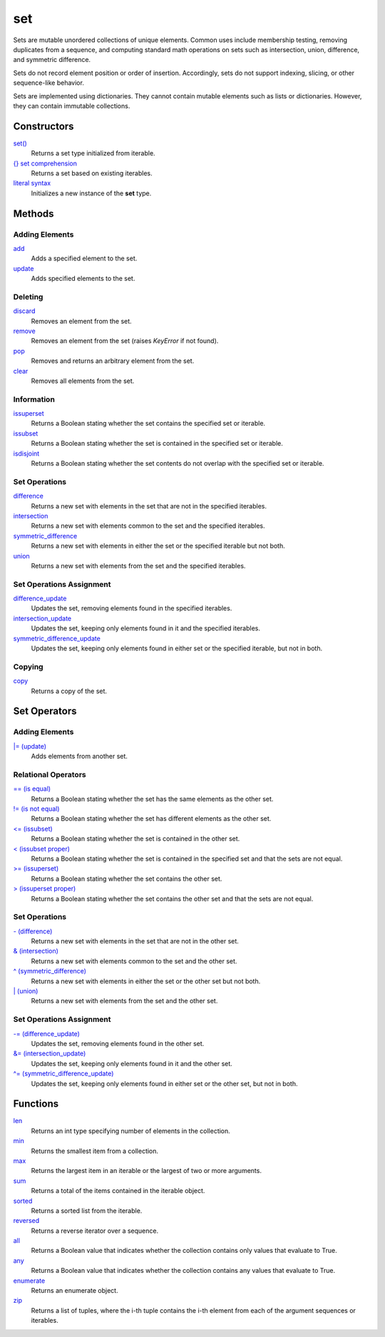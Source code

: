 ====
set
====

Sets are mutable unordered collections of unique elements. Common uses include membership testing, removing duplicates from a sequence, and computing standard math operations on sets such as intersection, union, difference, and symmetric difference.

Sets do not record element position or order of insertion. Accordingly, sets do not support indexing, slicing, or other sequence-like behavior.

Sets are implemented using dictionaries. They cannot contain mutable elements such as lists or dictionaries. However, they can contain immutable collections.

Constructors
====
`set()`_
    Returns a set type initialized from iterable.   
`{} set comprehension`_
    Returns a set based on existing iterables.
`literal syntax`_
    Initializes a new instance of the **set** type.

Methods
====

Adding Elements
----
`add`_
    Adds a specified element to the set.
`update`_
    Adds specified elements to the set.

Deleting
----
`discard`_
    Removes an element from the set.
`remove`_
    Removes an element from the set (raises *KeyError* if not found).
`pop`_
    Removes and returns an arbitrary element from the set. 
`clear`_
    Removes all elements from the set.
    
Information
----
`issuperset`_
    Returns a Boolean stating whether the set contains the specified set or iterable.
`issubset`_
    Returns a Boolean stating whether the set is contained in the specified set or iterable.
`isdisjoint`_
    Returns a Boolean stating whether the set contents do not overlap with the specified set or iterable.
    
Set Operations
----
`difference`_
    Returns a new set with elements in the set that are not in the specified iterables.
`intersection`_
    Returns a new set with elements common to the set and the specified iterables.
`symmetric_difference`_
    Returns a new set with elements in either the set or the specified iterable but not both.
`union`_
    Returns a new set with elements from the set and the specified iterables.
    
Set Operations Assignment
----
`difference_update`_
    Updates the set, removing elements found in the specified iterables.
`intersection_update`_
    Updates the set, keeping only elements found in it and the specified iterables.
`symmetric_difference_update`_
    Updates the set, keeping only elements found in either set or the specified iterable, but not in both.
    
Copying
----
`copy`_
    Returns a copy of the set.
    
Set Operators
====

Adding Elements
----
`|= (update)`_
    Adds elements from another set.

Relational Operators
----
`== (is equal)`_
    Returns a Boolean stating whether the set has the same elements as the other set.
`!= (is not equal)`_
    Returns a Boolean stating whether the set has different elements as the other set.
`<= (issubset)`_
    Returns a Boolean stating whether the set is contained in the other set.
`< (issubset proper)`_
    Returns a Boolean stating whether the set is contained in the specified set and that the sets are not equal.
`>= (issuperset)`_
    Returns a Boolean stating whether the set contains the other set.
`> (issuperset proper)`_
    Returns a Boolean stating whether the set contains the other set and that the sets are not equal.

Set Operations
----
`- (difference)`_
    Returns a new set with elements in the set that are not in the other set.
`& (intersection)`_
    Returns a new set with elements common to the set and the other set.
`^ (symmetric_difference)`_
    Returns a new set with elements in either the set or the other set but not both.
`| (union)`_
    Returns a new set with elements from the set and the other set.
    
Set Operations Assignment
----
`-= (difference_update)`_
    Updates the set, removing elements found in the other set.
`&= (intersection_update)`_
    Updates the set, keeping only elements found in it and the other set.
`^= (symmetric_difference_update)`_
    Updates the set, keeping only elements found in either set or the other set, but not in both.

Functions
====
`len`_
    Returns an int type specifying number of elements in the collection.
`min`_
    Returns the smallest item from a collection.
`max`_
    Returns the largest item in an iterable or the largest of two or more arguments.
`sum`_
    Returns a total of the items contained in the iterable object.
`sorted`_
    Returns a sorted list from the iterable.
`reversed`_
    Returns a reverse iterator over a sequence.
`all`_
    Returns a Boolean value that indicates whether the collection contains only values that evaluate to True.
`any`_
    Returns a Boolean value that indicates whether the collection contains any values that evaluate to True.
`enumerate`_
    Returns an enumerate object.
`zip`_
    Returns a list of tuples, where the i-th tuple contains the i-th element from each of the argument sequences or iterables.
    
    
.. _set(): ../functions/set.html
.. _{} set comprehension: ../comprehensions/set_comprehension.html
.. _literal syntax: literals.html
.. _add: add.html
.. _update: update.html
.. _clear: clear.html
.. _discard: discard.html
.. _pop: pop.html
.. _remove: remove.html
.. _isdisjoint: isdisjoint.html
.. _issubset: issubset.html
.. _issuperset: issuperset.html
.. _difference: difference.html
.. _intersection: intersection.html
.. _symmetric_difference: symmetric_difference.html
.. _union: union.html
.. _difference_update: difference_update.html
.. _intersection_update: intersection_update.html
.. _symmetric_difference_update: symmetric_difference_update.html
.. _copy: copy.html
.. _|= (update): op_update.html
.. _<= (issubset): op_issubset.html
.. _< (issubset proper): op_issubset_proper.html
.. _>= (issuperset): op_issuperset.html
.. _> (issuperset proper): op_issuperset_proper.html
.. _- (difference): op_difference.html
.. _& (intersection): op_intersection.html
.. _| (union): op_union.html
.. _-= (difference_update): op_difference_update.html
.. _&= (intersection_update): op_intersection_update.html
.. _^ (symmetric_difference): op_symmetric_difference.html
.. _^= (symmetric_difference_update): op_symmetric_difference_update.html
.. _== (is equal): op_eq.html
.. _!= (is not equal): op_neq.html

.. _enumerate: ../functions/enumerate.html
.. _len: ../functions/len.html
.. _reversed: ../functions/reversed.html
.. _sorted: ../functions/sorted.html
.. _sum: ../functions/sum.html
.. _zip: ../functions/zip.html
.. _cmp: ../functions/cmp.html
.. _max: ../functions/max.html
.. _min: ../functions/min.html
.. _all: ../functions/all.html
.. _any: ../functions/any.html
